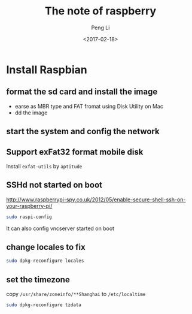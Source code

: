 #+TITLE: The note of raspberry
#+AUTHOR: Peng Li
#+EMAIL: seudut@gmail.com
#+DATE: <2017-02-18>

* Install Raspbian 
** format the sd card and install the image
- earse as MBR  type  and FAT fromat  using Disk Utility on Mac
- dd the image
** start the system and config the network
** Support exFat32 format mobile disk
Install =exfat-utils= by =aptitude=
** SSHd not started on boot
http://www.raspberrypi-spy.co.uk/2012/05/enable-secure-shell-ssh-on-your-raspberry-pi/
#+BEGIN_SRC sh :results output replace
sudo raspi-config
#+END_SRC
It can also config  vncserver  started on boot
** change locales to fix
#+BEGIN_SRC sh :results output replace
sudo dpkg-reconfigure locales
#+END_SRC
** set the timezone
copy =/usr/share/zoneinfo/**Shanghai= to =/etc/localtime=
#+BEGIN_SRC sh :results output replace
sudo dpkg-reconfigure tzdata
#+END_SRC
** 
